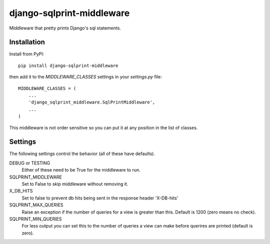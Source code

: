 .. coding: utf-8

==========================
django-sqlprint-middleware
==========================

Middleware that pretty prints Django's sql statements.

Installation
------------
Install from PyPI::

    pip install django-sqlprint-middleware

then add it to the `MIDDLEWARE_CLASSES` settings in your `settings.py` file::

    MIDDLEWARE_CLASSES = (
        ...
        'django_sqlprint_middleware.SqlPrintMiddleware',
        ...
    )

This middleware is not order sensitive so you can put it at any position in
the list of classes.


Settings
--------
The following settings control the behavior (all of these have defaults).

DEBUG or TESTING
    Either of these need to be True for the middleware to run.

SQLPRINT_MIDDLEWARE
    Set to False to skip middleware without removing it.

X_DB_HITS
    Set to false to prevent db hits being sent in the response header 'X-DB-hits'

SQLPRINT_MAX_QUERIES
    Raise an exception if the number of queries for a view is greater than this.
    Default is 1200 (zero means no check).

SQLPRINT_MIN_QUERIES
    For less output you can set this to the number of queries a view can make before
    querires are printed (default is zero).
